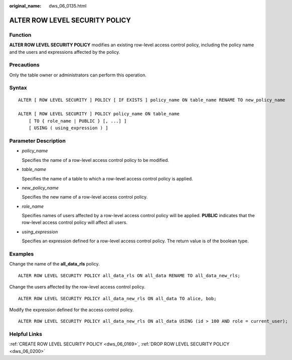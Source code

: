 :original_name: dws_06_0135.html

.. _dws_06_0135:

ALTER ROW LEVEL SECURITY POLICY
===============================

Function
--------

**ALTER ROW LEVEL SECURITY POLICY** modifies an existing row-level access control policy, including the policy name and the users and expressions affected by the policy.

Precautions
-----------

Only the table owner or administrators can perform this operation.

Syntax
------

::

   ALTER [ ROW LEVEL SECURITY ] POLICY [ IF EXISTS ] policy_name ON table_name RENAME TO new_policy_name

   ALTER [ ROW LEVEL SECURITY ] POLICY policy_name ON table_name
       [ TO { role_name | PUBLIC } [, ...] ]
       [ USING ( using_expression ) ]

Parameter Description
---------------------

-  *policy_name*

   Specifies the name of a row-level access control policy to be modified.

-  *table_name*

   Specifies the name of a table to which a row-level access control policy is applied.

-  *new_policy_name*

   Specifies the new name of a row-level access control policy.

-  *role_name*

   Specifies names of users affected by a row-level access control policy will be applied. **PUBLIC** indicates that the row-level access control policy will affect all users.

-  *using_expression*

   Specifies an expression defined for a row-level access control policy. The return value is of the boolean type.

Examples
--------

Change the name of the **all_data_rls** policy.

::

   ALTER ROW LEVEL SECURITY POLICY all_data_rls ON all_data RENAME TO all_data_new_rls;

Change the users affected by the row-level access control policy.

::

   ALTER ROW LEVEL SECURITY POLICY all_data_new_rls ON all_data TO alice, bob;

Modify the expression defined for the access control policy.

::

   ALTER ROW LEVEL SECURITY POLICY all_data_new_rls ON all_data USING (id > 100 AND role = current_user);

Helpful Links
-------------

:ref:`CREATE ROW LEVEL SECURITY POLICY <dws_06_0169>`, :ref:`DROP ROW LEVEL SECURITY POLICY <dws_06_0200>`
